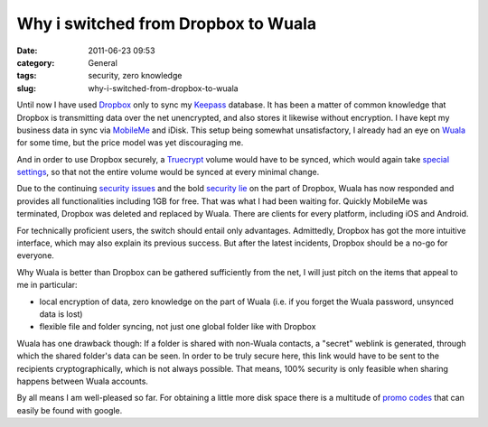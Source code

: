 Why i switched from Dropbox to Wuala
####################################
:date: 2011-06-23 09:53
:category: General
:tags: security, zero knowledge
:slug: why-i-switched-from-dropbox-to-wuala

Until now I have used `Dropbox`_ only to sync my `Keepass`_ database. It
has been a matter of common knowledge that Dropbox is transmitting data
over the net unencrypted, and also stores it likewise without
encryption. I have kept my business data in sync via `MobileMe`_ and
iDisk. This setup being somewhat unsatisfactory, I already had an eye on
`Wuala`_ for some time, but the price model was yet discouraging me. 

And in order to use Dropbox securely, a `Truecrypt`_ volume would have to be
synced, which would again take `special settings`_, so that not the
entire volume would be synced at every minimal change. 

Due to the
continuing `security issues`_ and the bold `security lie`_ on the part
of Dropbox, Wuala has now responded and provides all functionalities
including 1GB for free. That was what I had been waiting for. Quickly
MobileMe was terminated, Dropbox was deleted and replaced by Wuala.
There are clients for every platform, including iOS and Android. 

For
technically proficient users, the switch should entail only advantages.
Admittedly, Dropbox has got the more intuitive interface, which may also
explain its previous success. But after the latest incidents, Dropbox
should be a no-go for everyone. 

Why Wuala is better than Dropbox can be
gathered sufficiently from the net, I will just pitch on the items that
appeal to me in particular:

-  local encryption of data, zero knowledge on the part of Wuala (i.e.
   if you forget the Wuala password, unsynced data is lost)
-  flexible file and folder syncing, not just one global folder like
   with Dropbox

Wuala has one drawback though: If a folder is shared with non-Wuala
contacts, a "secret" weblink is generated, through which the shared
folder's data can be seen. In order to be truly secure here, this link
would have to be sent to the recipients cryptographically, which is not
always possible. That means, 100% security is only feasible when sharing
happens between Wuala accounts. 

By all means I am well-pleased so far.
For obtaining a little more disk space there is a multitude of `promo
codes`_ that can easily be found with google.

.. _Dropbox: https://www.dropbox.com/
.. _Keepass: http://keepass.info/
.. _MobileMe: http://me.com/idisk/
.. _Wuala: http://www.wuala.com/
.. _Truecrypt: http://www.truecrypt.org/
.. _special settings: http://stadt-bremerhaven.de/dropbox-und-truecrypt-verschluesselte-daten-in-der-cloud
.. _security issues: http://www.thinq.co.uk/2011/6/21/dropbox-flaw-left-thousands-users-risk/
.. _security lie: http://www.wired.com/threatlevel/2011/05/dropbox-ftc/
.. _promo codes: http://www.macmacken.com/2011/04/21/nochmals-4-gb-kostenlosen-speicherplatz-fuer-wuala/
